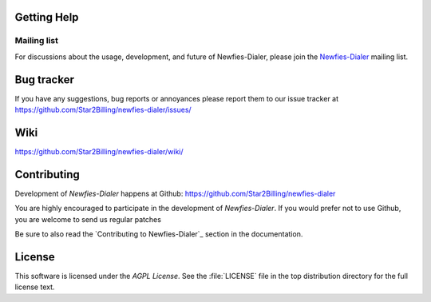 .. _getting-help:

Getting Help
============

.. _mailing-list:

Mailing list
------------

For discussions about the usage, development, and future of Newfies-Dialer,
please join the `Newfies-Dialer`_ mailing list. 

.. _`Newfies-Dialer`: http://groups.google.com/group/newfies-dialer

.. _bug-tracker:

Bug tracker
===========

If you have any suggestions, bug reports or annoyances please report them
to our issue tracker at https://github.com/Star2Billing/newfies-dialer/issues/

.. _wiki:

Wiki
====

https://github.com/Star2Billing/newfies-dialer/wiki/

.. _contributing-short:

Contributing
============

Development of `Newfies-Dialer` happens at Github: https://github.com/Star2Billing/newfies-dialer

You are highly encouraged to participate in the development of `Newfies-Dialer`. 
If you would prefer not to use Github, you are welcome to send us regular patches

Be sure to also read the `Contributing to Newfies-Dialer`_ section in the
documentation.


.. _license:

License
=======

This software is licensed under the `AGPL License`. See the :file:`LICENSE`
file in the top distribution directory for the full license text.

.. # vim: syntax=rst expandtab tabstop=4 shiftwidth=4 shiftround
